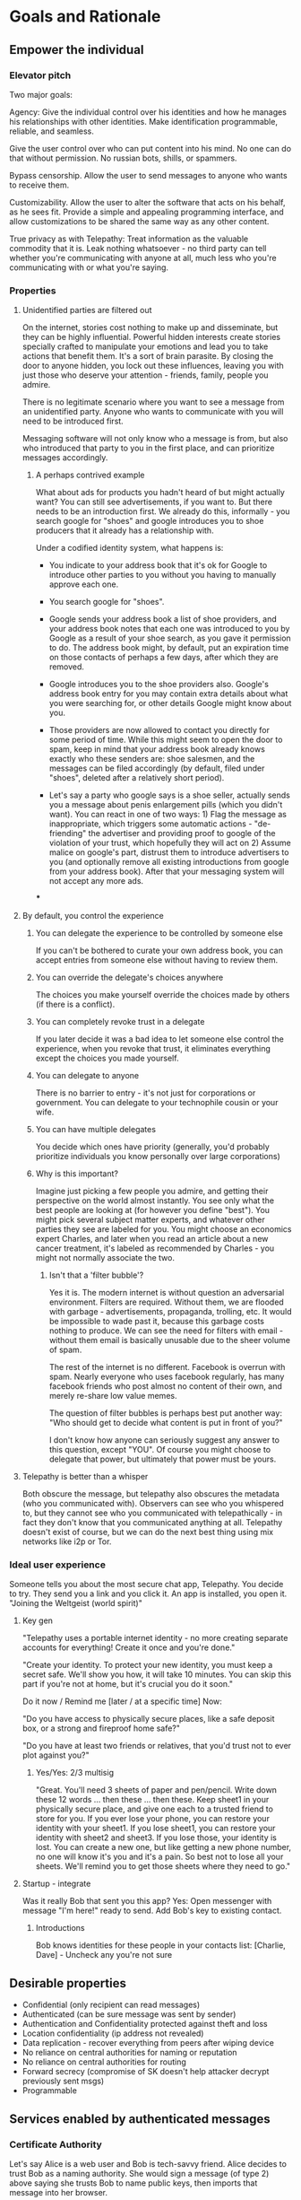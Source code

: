 #+TODO: TODO(t) INPROGRESS(i@/!) | DONE(d!) CANCELED(c@)
* Goals and Rationale
** Empower the individual
*** Elevator pitch
Two major goals:

Agency:  Give the individual control over his identities and how he
manages his relationships with other identities. Make identification
programmable, reliable, and seamless.

Give the user control over who can put content into his mind. No one
can do that without permission. No russian bots, shills, or spammers. 

Bypass censorship. Allow the user to send messages to anyone who wants
to receive them.

Customizability. Allow the user to alter the software that acts on his
behalf, as he sees fit. Provide a simple and appealing programming
interface, and allow customizations to be shared the same way as any
other content.

True privacy as with Telepathy: Treat information as the valuable
commodity that it is. Leak nothing whatsoever - no third party can
tell whether you're communicating with anyone at all, much less who
you're communicating with or what you're saying.

*** Properties
**** Unidentified parties are filtered out
On the internet, stories cost nothing to make up and disseminate, but
they can be highly influential. Powerful hidden interests create
stories specially crafted to manipulate your emotions and lead you to
take actions that benefit them. It's a sort of brain parasite. By
closing the door to anyone hidden, you lock out these influences,
leaving you with just those who deserve your attention - friends,
family, people you admire.

There is no legitimate scenario where you want to see a message from
an unidentified party. Anyone who wants to communicate with you will
need to be introduced first.

Messaging software will not only know who a message is from, but also
who introduced that party to you in the first place, and can
prioritize messages accordingly.

***** A perhaps contrived example
What about ads for products you hadn't heard of but might actually
want? You can still see advertisements, if you want to. But there
needs to be an introduction first. We already do this, informally -
you search google for "shoes" and google introduces you to shoe
producers that it already has a relationship with.

Under a codified identity system, what happens is:

+ You indicate to your address book that it's ok for Google to
  introduce other parties to you without you having to manually
  approve each one.

+ You search google for "shoes".

+ Google sends your address book a list of shoe providers, and your
  address book notes that each one was introduced to you by Google as
  a result of your shoe search, as you gave it permission to do. The
  address book might, by default, put an expiration time on those
  contacts of perhaps a few days, after which they are removed.

+ Google introduces you to the shoe providers also. Google's address
  book entry for you may contain extra details about what you were
  searching for, or other details Google might know about you.

+ Those providers are now allowed to contact you directly for some
  period of time. While this might seem to open the door to spam, keep
  in mind that your address book already knows exactly who these
  senders are: shoe salesmen, and the messages can be filed
  accordingly (by default, filed under "shoes", deleted after a
  relatively short period).

+ Let's say a party who google says is a shoe seller, actually sends
  you a message about penis enlargement pills (which you didn't
  want). You can react in one of two ways: 1) Flag the message as
  inappropriate, which triggers some automatic actions -
  "de-friending" the advertiser and providing proof to google of the
  violation of your trust, which hopefully they will act on 2) Assume
  malice on google's part, distrust them to introduce advertisers to
  you (and optionally remove all existing introductions from google
  from your address book). After that your messaging system will not
  accept any more ads.


***

**** By default, you control the experience
***** You can delegate the experience to be controlled by someone else
If you can't be bothered to curate your own address book, you can
accept entries from someone else without having to review them.
***** You can override the delegate's choices anywhere
The choices you make yourself override the choices made by others (if
there is a conflict).
***** You can completely revoke trust in a delegate
If you later decide it was a bad idea to let someone else control the
experience, when you revoke that trust, it eliminates everything
except the choices you made yourself.
***** You can delegate to anyone
There is no barrier to entry - it's not just for corporations or
government. You can delegate to your technophile cousin or your wife.
***** You can have multiple delegates
You decide which ones have priority (generally, you'd probably
prioritize individuals you know personally over large corporations)
***** Why is this important?
Imagine just picking a few people you admire, and getting their
perspective on the world almost instantly. You see only what the best
people are looking at (for however you define "best"). You might pick
several subject matter experts, and whatever other parties they see
are labeled for you. You might choose an economics expert Charles, and
later when you read an article about a new cancer treatment, it's
labeled as recommended by Charles - you might not normally associate
the two.

****** Isn't that a 'filter bubble'?
Yes it is. The modern internet is without question an adversarial
environment. Filters are required. Without them, we are flooded with
garbage - advertisements, propaganda, trolling, etc. It would be
impossible to wade past it, because this garbage costs nothing to
produce. We can see the need for filters with email - without them
email is basically unusable due to the sheer volume of spam.

The rest of the internet is no different. Facebook is overrun with
spam. Nearly everyone who uses facebook regularly, has many facebook
friends who post almost no content of their own, and merely re-share
low value memes.

The question of filter bubbles is perhaps best put another way: "Who
should get to decide what content is put in front of you?"

I don't know how anyone can seriously suggest any answer to this
question, except "YOU". Of course you might choose to delegate that
power, but ultimately that power must be yours.



**** Telepathy is better than a whisper 
Both obscure the message, but telepathy also obscures the metadata
(who you communicated with). Observers can see who you whispered to,
but they cannot see who you communicated with telepathically - in fact
they don't know that you communicated anything at all. Telepathy
doesn't exist of course, but we can do the next best thing using mix
networks like i2p or Tor.

*** Ideal user experience
Someone tells you about the most secure chat app, Telepathy. You
decide to try. They send you a link and you click it. An app is
installed, you open it. "Joining the Weltgeist (world spirit)"
**** Key gen
"Telepathy uses a portable internet identity - no more creating
separate accounts for everything! Create it once and you're done." 

"Create your identity. To protect your new identity, you must keep a
secret safe. We'll show you how, it will take 10 minutes. You can skip
this part if you're not at home, but it's crucial you do it soon."

Do it now / Remind me [later / at a specific time]
Now: 

"Do you have access to physically secure places, like a safe deposit
box, or a strong and fireproof home safe?"

"Do you have at least two friends or relatives, that you'd trust not
to ever plot against you?"

***** Yes/Yes: 2/3 multisig

"Great. You'll need 3 sheets of paper and pen/pencil. Write down these
12 words ... then these ... then these. Keep sheet1 in your physically
secure place, and give one each to a trusted friend to store for
you. If you ever lose your phone, you can restore your identity with
your sheet1. If you lose sheet1, you can restore your identity with
sheet2 and sheet3. If you lose those, your identity is lost. You can
create a new one, but like getting a new phone number, no one will
know it's you and it's a pain. So best not to lose all your
sheets. We'll remind you to get those sheets where they need to go."

**** Startup - integrate
Was it really Bob that sent you this app? Yes: Open messenger with
message "I'm here!" ready to send. Add Bob's key to existing contact.

***** Introductions
Bob knows identities for these people in your contacts list: [Charlie,
Dave] - Uncheck any you're not sure
** Desirable properties
+ Confidential (only recipient can read messages)
+ Authenticated (can be sure message was sent by sender)
+ Authentication and Confidentiality protected against theft and loss
+ Location confidentiality (ip address not revealed)
+ Data replication - recover everything from peers after wiping device
+ No reliance on central authorities for naming or reputation
+ No reliance on central authorities for routing
+ Forward secrecy (compromise of SK doesn't help attacker decrypt
  previously sent msgs)
+ Programmable

** Services enabled by authenticated messages
*** Certificate Authority
Let's say Alice is a web user and Bob is tech-savvy friend. Alice
decides to trust Bob as a naming authority. She would sign a message
(of type 2) above saying she trusts Bob to name public keys, then
imports that message into her browser.

Later, Alice wants to do some shopping. She types "amazon" in the
location bar. The browser either connects to a server containing Bob's
signed messages (by a mechanism not described here) or has already
imported a set of signed messages from Bob. The browser retrieves any
messages of type 1, where the target name is "amazon". If one is
found, then IP address lookup is done on the PK_{amazon} (see other
section). The public key at that address is compared to PK_{amazon}
and if there's a match then the connection proceeds.

Practically, most people would probably not delegate their name:PK
lookup to friends but rather large organizations, like Google or
the university they attend.
*** Introductions
Alice wants to introduce two of her contacts (Bob and Charlie) to each
other.

She already has type 3 and 1 messages for each of them, she passes Bob's to
Charlie and Charlie's to Bob.

*** Messaging (email replacement)
Messages are passed via a relay network (not described here).

Let's say Alice wants to message Bob. She has already met Bob in
person and Bob has given her (say, via a mobile app) a WOT message
type 1: PK_{Bob} : "I name PK_{Bob} as Bob". She has compared the
public keys to make sure Bob really owns that PK. Then she also
receives a message type 4: PK_{Bob}: "I can decrypt messages to
PK{BobSecret}".

By default the key manager will accept PK's own names for themselves,
giving the importing user a chance to change it if they want (perhaps
Alice would rather call Bob "Robert Smith" in her own address book).

Alice opens the messaging app and selects "Robert Smith" as the
recipient. The address book looks up the key as PK_{Bob} and also the
encryption key PK_{BobSecret}. It encrypts the message and sends using
the PK_{Bob} key which the relay network uses to route the message.

Bob receives the message from the relay network and decrypts it with
his private key.

**** Messages from less-trusted senders
Email currently allows people to receive messages from anyone, not
just those in their address book. To support this use case, Alice
needs to publish her public key and encryption key so that it's
retrievable by anyone. Note that even if she doesn't publish her key,
someone else might, so it cannot be assumed that public keys will
remain secret to spammers.

***** Spam
Alice's messaging client needs a way to deal with spam. The following
rules are suggested but will be configurable:

1. The messaging client allows messages signed by anyone in alice's
   addressbook (not flagged as a spammer)

2. If the message is not signed by anyone in the address book, Proof
   of Work is required. The amount of work required by default is
   configurable.

*** Social networking, publishing
This can be built on top of the messaging protocol, for special
handling of social networking specific content. It would properly
display images, comments, videos, "likes" etc.

For the use case of sharing with a group, Alice can construct a group
called "Jones Family" in the following manner:

1. Create a random keypair for encryption, PK/SK_{JonesFamilySecret}.
2. Send this key to each of the family members using the above
   messaging protocol. Optionally, wait for a response message of type
   4 from each member, referring to PK_{JonesFamilySecret}.
3. Create a local addressbook group, as a list of family members'
   PK's: [ PK_{Charlie}, PK_{Dave}, PK_{Eve} ]
4. Share the local group by signing message type 6 and sending via
   messaging protocol.
5. To share a photo, encrypt it to PK_{JonesFamilySecret}, send it via
   the messaging protocol to each member of the group. Or perhaps
   relay it just to a few members, and let their client software
   automatically relay to the rest of the group.

Caveat: Once alice releases SK_{JonesFamilySecret}, she cannot know
who else it will be shared with. Other group members may secretly add
new group members without Alice's knowledge. However this trust
relationship already implicitly exists with Facebook too, any group
member can copy/paste content and forward it without the knowledge of
the original sender.

Of course Alice can construct any size group - including one for all
her 'friends'.

**** Comments, Likes
Comments would be sent as any other social networking message
(broadcast to other group members), just needs a timestamp and a
reference to the original post. Commenters could lie about the
timestamp to change the order that comments would appear, but clients
are free to ignore timestamps and just order comments by arrival time.

"Likes" would work similarly.
* Background
** About Identity
*** A story
You're walking down the street, and a stranger passing by calls your
name and stops you. "Hey! It's been a long time, how are you?"

You stare blankly at him for a second, since you have no idea who this
man is. "It's me, Stan! Sorry, I forget that people don't recognize
me. I was in an auto accident last year, and I had to have facial
reconstruction. I've also lost about 50kg since the last time you saw
me!"

You remember Stan, of course, your good friend you haven't heard from
in a while. But you really cannot tell if this man is him or not.

He says, "Listen, I'm in kind of a jam here, I lost my wallet and ..."
and goes on about his misfortune. Finally he says, "so would you mind
lending me fifty pounds?"

"Well, ok," you say. "Hey, do you remember that time we went to your
cousin's beach house? That was a fun time."

"Yeah it was!" the man says, "My cousin Earl's house in Dune
Beach. That had to be what, four years ago?"

"Sounds about right," you say as you hand him the 50 pounds. "You're a
lifesaver! I've got your email, I'll be in touch to return the
money. Let's grab dinner next week!"

"Nice to see you Stan!"
*** Epilogue
What just happened was a case of a failed identification, and then
using a second method, which worked.

Normally we identify people in person by their physical
characterisitics - their face, voice, etc. This is a fairly reliable
method, because a physical body with certain characteristics is
difficult to copy. However this method can fail - if the original
characteristics are lost (as in an auto accident), that identification
method doesn't work anymore.

So we have other methods of being sure of a person's identity. In this
case, we asked some personal details that an impostor would be very
unlikely to know. We used a shared "secret".

This is something we do without even thinking about it - identify
people by their physical appearance, and if that fails, fall back to
shared secrets. This is, in a sense, a small program, a script.

We actually have these scripts in our heads for lots of other things.

*** First cut About Identity

Identity is the continuity of a person or thing over time. Even though
he/she/it changes, we know it's still the same person or thing.

Let's do some examples (starting with everyday identifications and
then get more abstract).

1. A family member, say a brother. You know your brother when you see
   him, even though he might have different clothes or hair than the
   last time. Even though he looks nothing like he did as a small
   child, you can easily distinguish him from anyone else.

2. A set of identical twins. The normal cues you use for identity tend
   not to work. Their face, voice, etc are the same. You may have to
   rely on shorter term phenomena like hairstyle. It gets especially
   difficult if the twins set out to deliberately trick you.

3. A company. How do you know you're talking to say, your cable
   company (or a person authorized to represent the company?) What
   happens after a merger? Still the same company? What if it gets new
   management? Is the identity the brand name or the people behind the
   company? Or something else?

5. An online username. If you chat with "Gandalf", is he the same
   real life person you chatted with last time under that name? How do
   you know? If the account is the administrator of a forum, does it
   matter if the real person behind the account changes over time?

4. A computer file. If you write up your resume, is the updated
   version the same file as the previous version? Is it the same just
   like your brother is the same person even though he has a new
   haircut? What if you rewrote your resume completely, so that it has
   nothing in common with the old version?

The point here is that there are no universal answers to these
questions. Identity is not inherent in the person or thing, it's a
tool for people who interact with them. And that tool can be
legitimately used in many different ways.

Identity is a set of instructions for determining "is this the same
person/thing", resulting a yes/no answer. In computer science, this is
called a "predicate". You automatically choose these instructions for
everything you interact with. Of course there are some common methods,
you don't normally just make up arbitrary requirements.

For people, we generally start with appearance and other physical
attributes. We recognize faces and voices. But let's say your old
friend lost a lot of weight or had to have facial reconstruction, and
you don't recognize him physically. How can you be sure it's really
him in this new-looking physical form? You can ask questions only he
would know the answer to.

Quite often, identity involves memory. What makes a person or thing
unique is that they know things that others don't.

Imagine if your friend who suddenly looked different claimed to have
forgotten your entire friendship - your shared history. He would be
indistinguishable from an impostor, wouldn't he? If he took a DNA test
to prove physical continuity, would that even matter given he had no
memory of your friendship? Would you want to continue to be friends?

So in this sense identity and unique knowledge are closely related. We
can perhaps refer to this unique knowledge as "secrets". You might not
think of your high school spring break trip with your friend as a
"secret", but it is something anyone else is very unlikely to know
about, and so you and your friend can use it to identify each other
(either in person or online).

**** Secrets
What makes a strong secret?
** Today's internet
What's happening on the internet today is absolutely insidious, and
few recognize the issue. We encounter repeated messages, and our
instinct is to assume that those messages reached us independently. If
you keep hearing the same thing from different people, you might
assume it must be true - after all, how else did all those people
arrive at that conclusion?

Well, of course the answer is that they are just repeating what some
manipulator wanted them to repeat. The manipulator packages up lies
into a nice meme, and puts it in front of the right people, and they
will claim it as their own idea with no independent verification of
any facts. You might hear something 20 times just because one person
wanted it to be repeated to you many times. And you start to believe
it.

Some examples of this phenomenon: "Vaccines cause autism", "flat
earthers", etc.

** Blog posts
*** A name by any other name 
What's in an internet name?

What does it mean to us when we see "bbc.co.uk" or "amazon.com" in a
browser address bar? Or when we see a social media post under the
name "shadowDuck1234"? Why are they there?

Before we answer that, let's talk about what a name is in the first
place. We use names primarily as shorthand to express continuity. It's
a lot easier to say "Roger Federer" than "The Swiss tennis player
who's won a bunch of tournaments". 

Names are not always universally agreed upon. While nearly everyone
thinks of the tennis player and not some other "Roger Federer", each
person has "Mom" in their address book, and it's millions of different
"Mom"s.

Computers don't really care about names. In order to tell people
apart, they could just as easily assign them ID numbers, it works just
as well. In fact, this is what computers do - you might log into an
account with your username, but that's just because it's easier for
*you* to remember. To the computer managing your account, you are a
number in a database.

So this brings us to an important insight: Names are for brains, not
machines. Humans need to use names to refer to people and things,
machines don't. Machines are taught how to deal with names because the
machines need to communicate with humans.

How do computers deal with names today? Well, it's a bit of a mixed
bag. The name "amazon.com" in your browser is meant to be universal,
but a website username "shadowDuck1234" is not - each website has a
different set of users, and "shadowDuck1234" on one site might not be
the same person as that username on another site.

Let's talk about the universal names first - those come from the
[[https://en.wikipedia.org/wiki/Domain_Name_System][Domain Name System]] or DNS. This system was conceived fairly early on
in internet history, in the 1980's. This was long before the internet
became popular and began to operate high-value systems. 

The idea is you claim a name, and you get exclusive rights to
it. Anytime someone sends messages to that name, you receive
them. That was all well and good when the internet was largely an
academic project, and there was very little to be gained from
attacking it. Today, however, there are severe flaws in this system
that are regularly exploited by scammers. Those exploits are called
"Phishing".

Phishing is taking advantage of naming confusion. The victim receives
an email that looks like it's from his bank, but it's not. It includes
a link that looks like it's for the bank website, but it's not. It is
just a similar looking name. Some people don't notice the difference -
the attacker deliberately set up his website to look the same as the
bank's. Then the victim gives away his secrets to the attacker because
he thinks he's talking to the bank. Then the attacker uses those
secrets to steal money from the victim.

The solution to phishing is not some technical detail or hurdle. The
problem is inherent to universal names. Remember, "names are for
brains". Brains just aren't good at telling similar names
apart. Was it "jillfashionphoto.com" or "jillfashionfoto.com" or
"jill-fashion-foto.com" or "jillfashionphoto.org"? Most people won't
remember the distinction. Attackers can simply occupy common
variations and masquerade as someone else. 

The most common recommendation to avoid phishing is "use a bookmark" -
in other words, remove the universality! Your bookmarks listing is a
listing of page titles, which are not unique. However among the sites
you personally visit, they might be. So you can bookmark
"jillfashionfoto.com" as "Jill's Fashion Photography" even though the
latter is not a universal name. And it works great! No one can phish
you because you always reach Jill via your bookmark, and you never
need to remember her exact Domain Name again.

The conclusion I would like you to take away from this is that
universal names are irretrievably broken, and that DNS should be
abandoned.

To reinforce this argument, I'd like to talk about why universal names
were appealing in the first place. In the 1980's when DNS was
invented, the internet was not an adversarial environment. Nobody had
a smartphone in their pocket. So it's not a surprise that the
engineers chose universal human-meaningful names. Their advantage
is that humans can remember them, and later use them to
communicate. Back then if you misremembered a name, you would know
it, and no harm done. 

Things have changed. Today, not only is phishing very real and
sophisticated, we don't really need to memorize names
anymore. Smartphones are ubiquitous. Instead of your friend telling
you the domain name of a site they want you to visit, they just text
it to you. You don't need to know the name, all that matters is that
you're sure the text came from your friend. 

Names are for brains, but our brains aren't using them!

It's time to get rid of the names our brains aren't using.
*** The dangers of internet promiscuity 
We are promiscuous. We read content on the internet every day, having
no idea where it came from, or what the true motive was for creating
it.

It doesn't always hurt us. A funny video or meme is fairly benign -
it's safe to assume the motive for producing it was just the
satisfaction of seeing a creation go viral. It doesn't *always* hurt
us, but usually it does.

We are waking up to reality now, that powerful interests are
exploiting our promiscuity. Fake news assaults our social media
feeds. We're inundated with content specially crafted to manipulate
our emotions and influence us to serve someone else's interests,
instead of our own.

Who creates this content? We have no idea, it's been shared and
reshared so many times, the origin is completely lost. However it's
safe to assume that powerful interests are better able to get content
in front of our eyeballs than anyone else. They don't put their own
name on it, they create content designed to make us angry so that
we'll spread it ourselves. They'll pretend to be someone in our social
or political circle so that we'll be less skeptical. Corporate
conglomerates, media, tech companies, political groups, governments,
they're all playing this game. In fact, social media apps themselves
are also specially crafted to influence us. Have you noticed that
Facebook is a platform for people to make their life appear more
glamorous than it really is? That is not an accident. It is a tool of
mass influence and control, designed to set us against each other in a
crazy game of "who can destroy their future the most, to impress their
friends today". We've been injecting it directly into our brain, by
the gigabyte.

We are realizing now that we've been tricked, but we don't know how to
stop. Social media is our only lifeline to many of our friends now. We
can't just turn it off. Can we?

Yes, we can. Before we get to the "how", let's go on a journey of what
life would be like when we've freed ourselves.

* Design
** Overview
In order to know who a message is from, we need a way to for the
message to "prove" it comes from a particular name. Humans understand
*names*, not cryptographic keys. However names are also personal - the
name you give to someone might not be the name anyone else gives them
(even themselves).

So let's say Alice wants to know when a message is from someone she
calls "Bob". She sets up a programmatic "lock", that will ingest a
message as data, process it, and if it is from Bob, it will return
"Bob", otherwise return =nothing= (meaning, "I don't know who it's from").

*Note maybe it won't return "Bob", it could just return =true= and the
actual name associated with the lock won't be part of the lock program
itself, but rather somewhere outside it (whatever application is
responsible for executing the program, would have a mapping of names
to locks). Then the lock program can just be a predicate.

How can it tell who the message is really from? The basic mechanism is
digital signatures. In order for the "lock" program to process it
correctly, the message will need to include (for example):

+ The message content
+ a digital signature 

The program will already contain the public key Alice expects Bob to
use, and it will verify the signature on that message. If it verifies,
it returns "Bob", otherwise, =nothing=.

These scripts can get more complex than "check if the signature is
valid for pk_x". It could instead require:

+ a message delegating the signing from key x to key y
+ the signature by key x
+ the message content
+ the signature with key y

Then the lock would do the following:

+ Put all known revocations on the stack and check to see if x is in
  the list. if not, continue
+ Do the same check for y
+ Check the signature on the delegation message, if good, continue
+ Check the sig on the message content, if good, return Bob
+ otherwise return =nothing=.

Then if Mallory steals Bob's key y, but Bob realizes this, he can send
this to alice:

+ Message content "I lost control of my key y, don't accept it
  anymore"
+ signature by key x

When alice receives this, she adds y to her list of stolen (and
therefore useless) keys. 

Let's say after that, Mallory tries to impersonate Bob to
Alice. Alice's lock will find key y in the revocation list, and the
program returns =nothing=.

Now let's say Bob loses control of key x. He can revoke that too, but
that means he's out of cryptographic methods to identify himself to
Alice. He'll have to perhaps meet Alice in person (or maybe a phone
call) to tell her a new key so she can update her lock that grants
access to the name "Bob".

Now maybe Alice decides she doesn't want to call "Bob" "Bob" anymore,
she wants to call him "Bob Jones". She can just update the name on the
lock program, so that it returns "Bob Jones" instead of "Bob".

Generally not *every* message Bob sends is going to require this
cryptographic proof. The network will provide some guarantees, for
example, that messages coming from a particular network source are
protected with temporary crypto keys and we can trust that if the
first message proves it's bob, the next one from the same source must
also be bob. It's only when Bob moves to a new place on the network
that he needs to re-prove himself. So in general the first message
from any network source will be an id proof, and then after that just
contents.
** Script
:PROPERTIES:
:CREATED:  [2018-04-05 Thu 17:52]
:END:

Instead of pk as identity, a script is identity. The script is what
someone else needs to run to authenticate a message from you. Maybe
the script hash is considered the identity? The DHT lookup for network
address is keyed off script hash and also contains the actual script.

Similar to bitcoin script, start with the unlock portion and has the
lock appended.

Lock: [PK_M] op_transitive op_verify

Verify: [MSG_HASH] [SIG] [PK_W]

Seems burdensome to have to execute this on every message. Maybe some
caching: if K3 is signed transitively by K1, and no new revocations
came in then op_transitive is a pure function and memoizable.

Instead of op_transitive that delegates to any key signed by master,
maybe any script hash signed by master? This could work - the top
level lock would be something like: take master key, a program and
signature. If the signature is good on the hash of the program,
execute the program. Then potentially *that* program could delegate
again.

Lock: op_dup op_swap23 op_hash pk_m op_verify op_eval
Unlock: s_sig msghash m_sig [pk_s op_verify]

Maybe eval has a max stack depth argument, with a system wide max of
say 10.

**** Some mocked up Joy code
#+begin_src joy
;; silly script hash function just counts the items in the script
DEFINE hash == size
;; silly signature verification just checks that sig+msghash+pk equals 30
DEFINE verify == + + 30 =
;; an example master script, master pk is 19,
DEFINE from-jeff == dup swapd hash 19 verify [i] ["Unauthorized child script"] branch
;; example delegated script (any size=2 script will work)
DEFINE sub-script == [6 verify]
;; example message verification
12 12 9 sub-script from-jeff

;; multisig verify
;; pk is the 2nd item in a list [sig pk]
DEFINE pk = rest first
DEFINE allowed-keys = [swap pk [=] cons some] swap swons
DEFINE required-sigs  == [[[rest first] dip =] [some] dip] filter
#+end_src

*** Other possible scripts
:PROPERTIES:
:CREATED:  [2018-04-05 Thu 18:53]
:END:

**** No delegation
:PROPERTIES:
:CREATED:  [2018-04-05 Thu 18:54]
:END:

[PK_M] op_verify

**** Multisig
:PROPERTIES:
:CREATED:  [2018-04-05 Thu 18:57]
:END:

[Pk_1 pk_2 pk_3] 2 op_threshold_verify

msgHash [sig1 sig3]

the hell does this mean anyway.

*** Issues
**** Overwriting built in words
If we allow :define, then an unlock script could include
#+begin_src
[:verify-ed25519 [:pop :pop :pop true]] :define
#+end_src
and that would make any signature verify.

For a general purpose language, allowing overwrite is fine, but there
has to be a way to seal that off.

An easy way is to have a :safe-define which doesn't allow overwriting and then
#+begin_src
[:define [:safe-define]] :define
#+end_src
Which should seal off overwriting

It's not even clear that we need :define at all for validating
identity scripts. If it was used at all it would just be for
readability and/or convenience. However doesn't seem like it is worth
the security risk. Should probably just dissoc :define out of the
words list after bootstrap, to make the words list read-only.
**** I don't really understand how script delegation will work
A script for authenticating messages is a program, in particular, a
predicate. Given a stack, leave true/false (or anything else that will
be interpreted as false) on the stack.

The predicate can check *anything*, but generally this will be used to
check whether a message is authentic.

One part of the script's execution can be to check whether a *script*
on the stack is authentic, and if so, execute it. And again, how it's
checked for authenticity is up to the parent script. Generally, at
some point there will be digital signature checks.

***** Example
Alice's master script says "A message will be authenticated as from me
if it authenticates by either:

a) A script that is signed by my master keypair kp_a_master
b) A script that is authentic according to both Bob and Charlie's scripts.

The a) side is straightforward enough. Alice would sign
#+begin_src
[kp_a_signing :verify-ed25519]
#+end_src
Later alice sends a message like
#+begin_src
"I'm alice" sig-message [kp_a_signing :verify-ed25519] sig-script
#+end_src
And her master script will pop the first two items (last two in the
list above), check the script is authentic, and then execute it on the
last two items.

The b) side is where it gets hairy.
***** Discussion
****** Possible infinite loop and vulnerability
If Alice delegates to Bob and Charlie's master scripts, those two
scripts may (and probably will) delegate further. Now, under normal
circumstances, Alice's master script will short-circuit after
evaluating the a) side to true and will never need to look at Bob or
Charlie's. Only in the event that Alice has lost control of her master
key does the b) side need checking.  However, let's say Alice *does*
lose her master key, that means from then on, Bob and Charlie's
delegation routines will need to be checked for every message Alice
sends (modulo caching). And of course we can see this leading to a
massively expanding recursive call if Bob or Charlie have similar
scripts to Alice and lose their master keys too. It can also easily
lead to an infinite loop, where no message can be authenticated and
the identities are useless.

+ [a -> b,c]
+ [b -> c,a]
+ [c -> a,b]

This does cast some doubt on whether this sort of social delegation is
worth implementing. The only way it can work at all is if Alice and
Bob or Charlie have some sort of persistent identity outside this
system (IOW they know each other in real life). Otherwise Bob and
Charlie have absolutely no way to authenticate Alice and issue her
another script, because Alice lost her master key and can't prove it's
her that's requesting it.
****** Dodging the infinite loop?
Let's say Alice Bob and Charlie all have scripts that branch with
master key or social delegation as in the previous chart. At the
beginning, all works fine because they all use their master keys and
don't need to check social delegation.

Let's say Alice then loses her master key. It's still fine because she
can get a new script from Bob and Charlie who can still be
authenticated without consulting Alice's script.

However at this point they know they need to stop depending on Alice.

What can they do?

Not much, unless there's a reliable timestamp service. If there is, we
can be sure of revocation times. Bob can sign a new script with his
master key that delegates to Charlie and Dave. Later when Bob loses
his private key, and revokes it, we know the Charlie/Dave script is
still good because his master key hadn't been revoked yet. This seems
fragile though, and massively increases the requirements to get this
running.
****** Should we bother with social delegation at all?
If Alice and Bob/Charlie know each other in real life, should Alice
even bother trying to go forward with the same online identity after
her master key has been lost? Why not just start over? Bob and Charlie
will happily vouch that Alice's new identity is the same person as her
old one. Then again, that "vouching" is basically the same as
delegating - anyone who's been out of touch with Alice for a while is
going to need Bob and Charlie's say so that Alice's new identity is
the same person as her old one. And they'll also need to know that
Bob/Charlie's signature is good too.

So it would tentatively seem that the recursive delegation risk is
really inherent complexity in the problem being solved, and not just an
overly complex solution.
****** Do we need to trust someone else's delegates?
What if someone you meet has their script delegated
to people you've never heard of? It's no worse than having terrible
security with regular keys, or just having a master script of ~[true]~
(where anyone can impersonate them). If they have obviously bad
security, what should you do? Well, you could insist they sign with
~sk_a~ and just locally replace their script with ~[pk_a
:verify-ed25519]~. This is basically you making up a new identity for
them, but still can't force them to use good security (they could post
sk_a in a public place).

****** How do we know a replacement script is meant for Alice?
If Bob/Charlie are called upon to rescue Alice, how exactly do they
specify that the new script they're signing is for her use, and not
someone else's? A: Presumably the new script has a public key in it,
and Alice can show Bob/Charlie in person that it's hers, otherwise
they shouldn't sign it.

****** Is it possible to hide who Alice delegates to?
I believe so, this is essentially what MAST does in bitcoin.

The unexecuted branches of the script can be hidden.
***** Another way of looking at it
Dave doesn't have to accept Alice's script as-is. He can just throw
away the b) branch and supply his own. Basically saying "You better
give me a signed message with your master key, or if you lose it, go
get signatures on a new one from our mutual friends Frank and Gary."

That would kind of blow away the notion of "script hash as identity".

In fact this is kind of a big deal. "Script hash as identity" and "Bob
decides how to identify Alice" are mutually exclusive. So it's probably not the script
*** TODO Opcodes
:PROPERTIES:
:CREATED:  [2018-04-05 Thu 21:02]
:END:

**** TODO verify
:PROPERTIES:
:CREATED:  [2018-04-05 Thu 21:02]
:END:

Verify signature

Message, pk, sig -> bool

*** TODO Delegation scripts
:PROPERTIES:
:CREATED:  [2018-04-10 Tue 12:38]
:END:

A script can not only limit authentic messages as being signed by
certain keys, but also limit it to other scripts.


**** TODO Eval
:PROPERTIES:
:CREATED:  [2018-04-10 Tue 12:48]
:END:

Stack based langs would need some kind of eval function, eg:

[ 1 2 + ] dup eval swap eval + .

Results in 6.
*** key types (prot against loss, cost theft by stranger, by trusted, cheap implement)
+ master unenc in vault, safe deposit box (8/8/2/2)
+ master encrypted w memorized pw (4/9/8/2)
+ Memorized low-entropy pw (6/7/7/7)
+ 3-of-5 trusted friend multisig (8/7/1/8)
+ hardware token no backup (3/5/2/3)
+ software token no backup (2/3/2/8)

Protection against theft is more important than loss for most people -
you can always start over with a new identity (it's cheap for your
friends to verify a new digital identity in person). But theft can be
catastrophic.

The more your identity is purely digital, the more loss protection you
need (it may be catastrophic to have to rebuild reputation after a
loss)
**** Regarding the "memorized low entropy pw" (brainwallet)
There are several schemes for doing this. The basic requirement is
that the low-entropy pw is stretched using a very expensive KDF. You
could use something like scrypt, *if* you have fast hardware to derive
the key yourself just as cheaply as an attacker could. The problem is
most people don't, they only have a commodity laptop or smartphone.

So the idea is to outsource the computation to someone else, and pay
for the compute resources. You do it once when generating the key, and
possible more times if the key or its subordinate key is lost.

***** Vitalik's EC method
[[https://blog.ethereum.org/2014/10/23/information-theoretic-account-secure-brainwallets/][This one]] sounds the easiest and simplest, although I have no idea
about the security:

#+BEGIN_QUOTE
Now, there is one clever way we can go even further: outsourceable
ultra-expensive KDFs. The idea is to come up with a function which is
extremely expensive to compute (eg. 240 computational steps), but
which can be computed in some way without giving the entity computing
the function access to the output. The cleanest, but most
cryptographically complicated, way of doing this is to have a function
which can somehow be "blinded" so unblind(F(blind(x))) = F(x) and
blinding and unblinding requires a one-time randomly generated
secret. You then calculate blind(password), and ship the work off to a
third party, ideally with an ASIC, and then unblind the response when
you receive it.

One example of this is using elliptic curve cryptography: generate a
weak curve where the values are only 80 bits long instead of 256, and
make the hard problem a discrete logarithm computation. That is, we
calculate a value x by taking the hash of a value, find the associated
y on the curve, then we "blind" the (x,y) point by adding another
randomly generated point, N (whose associated private key we know to
be n), and then ship the result off to a server to crack. Once the
server comes up with the private key corresponding to N + (x,y), we
subtract n, and we get the private key corresponding to (x,y) - our
intended result. The server does not learn any information about what
this value, or even (x,y), is - theoretically it could be anything
with the right blinding factor N. Also, note that the user can
instantly verify the work - simply convert the private key you get
back into a point, and make sure that the point is actually (x,y).
#+END_QUOTE

**** Examples
***** 1
+ Single master in physical vault
+ hardware token at home
+ Software token on phone
***** 2
+ Single master in physical vault
+ Multisig 2/3 friends
**** Questions to ask
+ Do you intend to build a reputation online and keep your real world identity secret?
  Yes: vault
+ Do you have convenient access to physical security? (fireproof safe or safe deposit box)?
  Yes: favor physical keys
+ Do you know 3 people you trust not to lose their identity, or collude to steal your identity?
  No: forget social keys
+ Are you confident you can memorize a single word with periodic reminders?
  No: forget brain keys
+ Can you spend $50/yr on security?

***** College kid
No, no, yes, yes, no. 2/2 friend/word

***** Upper mid-class professional
No, yes, yes, no, yes. 2/2 vaults

***** DNM dealer
yes, yes, no, yes, yes. 2/3 vault/word

** Distributed hash tables
:PROPERTIES:
:CREATED:  [2017-12-22 Fri 16:48]
:END:

Use dhts to map several things

*** PK to network addresses
:PROPERTIES:
:CREATED:  [2017-12-22 Fri 16:49]
:END:

Allows anyone to lookup where on the network a given pk owner can be
reached. Multiple addresses for multiple devices.

** Streams
*** Overview
A stream defines a content *source* accessible with a particular
symmetric key. For example, family photos that you wish to share with
a limited set of family members. You can add more photos to the stream
at any time, it stays open indefinitely. (Whether they'll support
explicit "close" is undecided, I'm not sure if that's actually
necessary).

A stream is particular to several things:
+ Your current working auth key
+ An encryption key that allows only authorized people to view the content
+ a set of contents that you wish to send to those people

Users interact with the stream concept probably only when sharing
content, not viewing it. For example, on your mobile phone you'd
select some photos, "Share", "Telepathy Stream", "My family
photos". In other words, content that is semantically related (say,
photos from the same event) might be split up into different streams
because of different access controls (you might not want to withhold
some of the photos from some members of the group). Streams have
nothing to do with how the data is viewed or presented, only how it's
transmitted and decrypted. Information on how the data should be
presented may be contained in the stream data (For example, which
event the photo is from, for grouping purposes when it's displayed)

Do streams need their own i2p destination? Probably not - if you don't
want to let anyone know two streams are from the same person, use
different identities (which would necessarily have different
destinations)

There needs to be some mechanism by which intended recipients of a
stream are made aware of its existence.

The "first contact" will be an i2p destination which presumably will
authenticate the peer and tell them which streams they have access to
and give them the keys to decrypt.
*** As they relate to content
A stream 
*** Perfect forward secrecy
It would be nice if there was a way to achieve this, as most modern
message protocols are supporting it.

I believe this can only be done interactively though, whereas this
stream design is non-interactive. It would be unfortuate, especially
in a design where encrypted data is backed up onto other users' disks,
if keys were compromised much later, that the other users would then
be able to decrypt the content.
*** Deniability
It would also be nice if this was possible, but again it depends on
interactive key exchange.

Perhaps the best way forward is to have a protocol like OTR/Signal on
top of a swarm protocol. It would be less bandwidth and storage
efficient, but better security properties (If Alice Bob and Charlie
are messaging in a group, Charlie might be storing the same message
encrypted with Alice's and Bob's keys). This would basically be
treating the other swarm members as MITM (who are required to be unable
to attack these protocols anyway).
** Networking

*** PK -> network address (IP) lookup
Distributed hash table, where each entry is the network location info
for the given PK. (could include lots of info like DNS, and can also
include addresses for multiple devices if the user is re-using the
same key on more than one device)
**** Design
***** Setup
Alice wants to send a message to Bob. She has Bob's master public key
(given to her either by Bob directly or via some sort of introduction).
***** Constraints
In order for a message to reach Bob, and remain private, we have the
following constraints:

+ The message must be encrypted to a (ephemeral) key that only Bob
  has.
+ Bob does not have his master private key at hand, he's using a
  working keypair signed (transitively) by his master key.
+ Alice must have Bob's network address for the message to reach Bob
  in particular (assume it cannot be broadcast to everyone on the
  internet).

So Alice needs to query the DHT network for Bob's master public
key PK_B. In response she should get:
***** Response
+ Current network address for PK_B

*** Relaying
It would be nice if sending a message to a large group didn't require
the sender to connect directly to all the peers. I'm not sure if
bittorrent protocol (or something like it) would work here.

*** Pull vs push
When publishing content it's probably better that the subscribers ask
for it rather than you trying to reach them. The bittorrent-like
protocol should work.
*** To build on i2p or a new network?
I won't pretend I have any kind of expertise on mix networks, but I
don't want to dismiss the possibility that we can do better than
i2p/tor.

I am skeptical of Tor because it's not trustless, even though it
"works" as long as the Tor project organizers are honest. 

I have heard that there are attacks on the totally distributed i2p
that don't exist on Tor, but I don't know what they are.

**** The ideal private network
***** A listener on your internet connection gets nothing
They cannot derive any information at all - not what you're
saying/hearing, not who you're saying/hearing it to/from, not whether
you're saying/hearing anything at all.

The only way I can think of to do that is if the traffic entering and
exiting your node was indistinguishable from random. That's tall order.

To explore this, let's think of a tiny network of 3 participants
(alice/bob/charlie) and Mallory who can see all the traffic between
them. How could they route messages to each other such that Mallory
cannot determine anything from either the contents, addressing data,
timing, or anything else? And such that the participants cannot tell
which underlying IP address belongs to the other two?

First of all we have to assume that our participants are not always
talking. So if we only send messages when people are actually talking,
Mallory will know when people are not talking (if no packets are being
broadcast, no one can possibly be sending or receiving messages). So
that violates the requirements.

What if packets were sent at random from each node to some fraction of
the others (in our case, 100% because it's tiny).

For example, Alice is sending 1 packet per second, all the
time. Whether each packet goes to Bob or Charlie, is random. If Bob is
chosen, and Alice has content that she wants Bob to get, it's bundled
up and sent. Otherwise, dummy data is encrypted and sent.

Mallory cannot tell who Alice is talking to, or if she's talking at
all. If Alice isn't talking, she still sends 1 packet per second.

This would cause some latency and throughput hits to Alice's
connection but that seems to be unavoidable. Also, Bob would know
Alice's IP address if it worked this way, which violates the
requirements.

In order to hide Alice's IP address from Bob, she would have to
randomly route packets through Charlie, so that from Bob's point of
view, half of the packets from Alice arrive from one IP address, and
half from the other.

So Alice would be sending at random:

+ to Bob direct
+ to Bob routed through Charlie
+ to Charlie direct
+ to Charlie routed through Bob

Unfortunately this naive approach may not be good enough, it may be
possible from timing analysis for Bob to get a good idea of which IP
address belongs to Alice. For example, routing through Charlie should
take longer (all else equal). It's not a certainty, but just leaking
statistical likelihood is bad and violates the requirements.

So one obvious problem with this model is that the throughput scales
with the inverse of n (number of participants), assuming ALL other
nodes are in everyone's anonymity set. If there were 100 nodes, you
could only send a packet to your destination directly, 1/100 times.

You could improve this by having packets routed one hop to the
destination, then all the packets would eventually reach the
destination and throughput is restored. However the problem there is
what happens if 10 if those nodes are owned by Mallory?

She'll see that a lot of packets are coming to her nodes from ip1, and
destined for ip2, so ip1 is likely to be talking to ip2.

Unless of course, Alice just fakes it when she's not really talking to
Bob at all.

This is starting to sound a lot like poker, where the node saves
resources by bluffing. It keeps Mallory honest.

So how would a node play this poker game on a large network, say 1000 nodds?

+ when idle route to random destinations (with randomized number of
  hops). First hop doesn't have to be the set of all 1000 nodes. It
  could be 10 nodes chosen at random, with 3 hops could plausibly
  reach all 1000. 


** UI workflows
*** Contacts / Address Book
**** Identify
***** Description
You have a public key and want to know more about who it might belong to.

In the address book, an unidentified public key is shown as a hooded
figure with the face obscured, with the intention to convey that we do
not know who this party is.

All unidentified keys are shown with the same avatar, on purpose. If
you want to differentiate one unidentified key from another, you must
identify one of them.

Click on the obscured face area or the "Identify" link to begin.

A list will be displayed of what is known about that identity from
your web of trust. If any of your direct contacts (who you've
authorized to identify keys) have names for this key, those are
presented.

The 2nd to last entry is the key's self-identification, if
any. clicking this brings up a warning "Have you verified in person
that this key really belongs to Foo? if not, this could be an attacker
pretending to be Foo. If Yes, type: VERIFIED to continue

The last entry will be "I know who this is" where you can
fill in a new contact card from scratch.

Clicking one of those entries will bring up a new Contact form with
any information we got already filled in.

***** Examples:

****** 9c1f8398f5a92eee44aee58d000a4dc1705f9c25e29683f7730215bc1274cff1
+ Alice Smith calls "Joe"
+ Bob Jones calls "Joe Bloggs"
+ Calls himself "Joe the Berserker"

****** b801a6bd6f4dc2818c8fe86e417a340541008c69317f6265a20055f036587787
+ Alice Smith calls "Online Shopping"
+ Bob Jones calls "Amazon"
+ Google calls "Amazon"
+ Calls himself "Amazon"

***** Possible optimizations
If you already trust one or more contacts to identify other keys, and
the trusted identifiers use the same name as the key presents for
himself, automatically add the Contact with that name (assuming no
conflicts).

**** Meet (self-introduce)
***** Description
The presumption is that the two people exchange names face to face,
and that when the digital identities are shared, they'll be be checked
for accuracy.
***** Technical challenge
Exchange keys without establishing a direct network connection
****** Possible method 1
The users tap their phones together a few times, and the timings of
the taps are recorded via accelerometer on the phones. Since they're
tapping together, the timings should be identical on both. Use those
timings as a lookup (or DH exchange) in a distributed table to match
the two together.

Then when a match is found, both devices can get each other's network
address and connect directly. A random number/image is displayed
on-screen to both users, so they can verify they've connected to each
other, and not an attacker who's capturing the timing info via video
or audio surveillance.

Might still be vulnerable to MITM, if the attacker can get both the
timing info and occupy the network between the two parties trying to
connect.
****** Possible method 2
QR code display/scan.
****** Literature
[[https://www.cylab.cmu.edu/_files/pdfs/tech_reports/CMUCyLab11021.pdf][safeslinger]]
*** Browser
**** Identify
***** Description
Works similarly to Contact/Identify
**** Passwords
Password input fields are disabled by default when the site is not
identified (anti-phishing).

Sites that use this protocol natively shouldn't ask for passwords
anyway (since they'll be able to identify you using the same protocol)
**** Legacy websites
How to identify if there is no persistent public key? Could possibly
use ssl key even though those do change periodically. The client would
have to re-identify the site each time it changed its key.
** API
*** Authentic? function
pk, message => boolean
*** 
** Identify all the things
Map from human-meaningless to human-meaningful (and back)

Maybe call it "universal address book". It will unify what is today
done very piecemeal.

*** Things that we want identified
**** Pubkeys
obviously. Who holds the corresponding privkey?
**** A URL
What content is at that URL? For example a link to a bug tracker or
support ticket system. The url has the host and a ticket number in
it. You might want an address book entry if you're the person
reporting the issue or the person fixing it.
**** Cryptocurrency address
Who paid me? Who did I pay?
**** A hash
What content is this the hash of?
**** A street address
Who or what is at that address?
***
*** Ad hoc addressbooks we can replace
**** Browser bookmarks
**** Crypto wallet address labeling
**** Actual address book or "Contacts" apps
**** Git branches and tags
How would this work? Would git binary implement a protocol to share
addressbook entries, that all happened to map hash<->branch/tag ? Git
has its own networking methods.
**** Functions? Programs?
*** What exactly does it provide?
**** Is it a service that listens on a network port?
It could be. Sharing of addressbook entries is a great feature, but it
would have to be done carefully - only allowing remote access by
authorized parties.

Might be better to make it a push model - browser bookmarks are not
available over the network for good reason. The default is to remain
private, if you want to share, you explicitly share.

However there is a good use case for "make public" and allowing
network connections to fetch it.

***** What kinds of requests?
Since the human-readable names are not universal, I would expect the
primary use case to be putting the non-readable in the request and
getting a response with name and other info.

However,

*** Does it make sense to also 'introduce all the things'?
How would you communicate to someone which other protocol you wish to
use to communicate with them, in a decentralized way? You can't just
say "bitcoin" or "http" because those words might mean different
things to different people. But protocols don't have public keys, and
it's not even possible to prove that software perfectly implements a
protocol.

A message could say something like, "'Bitcoin' is what i call the
protocol implemented by the software at x network location, whose
source hashes to y." The problem there is, there may be lots of
versions of that software that implement the same protocol. And even
then, it's possible for a bug to cause two versions to actually not be
the same protocol, even if they were intended to be.

A curated list of hashes that are known to be software that speak the
same protocol, might be a good way to identify the protocol. Or if
there's a spec for the protocol, that might be sufficient- leave the
decision about what implementation to use for a different introduction?

Or maybe an introduction should just pick an implementation and the
introducee can switch to a different implementation later, if he
chooses.

The difficulty here is that it's not possible to capture the essence
of the behavior - the same thing goes for programs or functions. How
would you introduce someone to the quicksort function, when the intent
is for you to pass your trust of that function (to sort things in n
log n time) to someone else?
** old Key management
*** Permanent keys
An identity is associated with a public key. Shorter lived pks can be
used in a hierarchy (Alice uses a key signed by a key signed by her
master key)
**** Discussion
As far as I know, SSL has no continuity at all, except by the CA. In
other words, a website's identity expires, and they just get a new one
from the CA. They do NOT sign a message with their old key pointing to
their new one. We can definitely do better than this, whether keys
expire or not.

It's unrealistic to expect that master keys will never be
compromised - they will be. So what is the key holder to do in that
situation? They will have no choice but to rebuild their identity
using a new secret (verifying with people in-person). I'm not sure
it's possible to rebuild an online-only identity this way, there's
just no way for anyone to tell the new key from an impostor (eg if
satoshi lost his keys, he'd have a real hard time re-establishing his
identity, just ask Craig Wright - nobody believes him for good
reason).

***** Key expiration
What's the purpose? If an attacker sees your private key, AND for
whatever reason waits a year to do anything with it, I suppose
expiration is helpful. On the other hand, it can also be harmful - if
you forget to sign a new key with the old one before it expires, then
you're stuck. I just don't see the value in this mechanism.

If you are compromised and don't know it, you find out when the
attacker takes over your identity. This happens regardless of
expiration. When more than one party has access to the key, whoever
moves first wins control of the identity.

It's just a question of whether you should accept "pointer messages"
(a signed message that says "i'm not going to use key X anymore, i'll
use Y"). If the subject was compromised, you don't know if it's him or
the attacker. Generally I'd think these messages should not be
accepted - err on the side of losing identities forever rather than
talking to the wrong person.

What if you think you may have been compromised but you're not sure?
You could immediately sign a revocation, but then what? You could sign
a "pointer message" first but that still doesn't differentiate you
from the attacker. Your audience will know there was a race against an
attacker but they won't know who won.

*** Encryption
We may not need to necessarily include encryption - the transport
(i2p) might take care of that for us.
*** Web of trust messages
Uses working keys as described above

1. PK_B : "I name Thing_A as 'Alice'" (can also include other contact info)
3. PK_B : "I can decrypt messages to PK_{B'}"
4. PK_B : "I no longer wish messages to be encrypted to PK_{B'}"
5. PK_B : "I name group [ PK_A PK_B PK_C ] as 'Jones Family'"
6. PK_B : "I no longer consider Messages signed by PK_A as authentic"
7. PK_M : "I name PK_S as representing the same party as PK_M"
8. PK_M : "PK_Compromised no longer represents PK_M"


**** Making sense of all the messages

***** Storage
Storing on disk could be as simple as just serializing a list of
messages and dumping them in a file.

Individuals would probably need no more than that. Large businesses
with many users will need to track revocations and possibly other
messages, which might require a more sophisticated db.
***** Materialization
In order to make sense of a bunch of saved messages, some processing
is needed.

+ Before anything else all key revocations need to be processed (an in
  memory set might suffice).

+ In order to know if a message is signed by a key authorized by a
  master key, we need to trace a path from the key to the master. An
  in-memory mapping of key to master might suffice for this. At




**** Message specific details
***** type 1 (name-pk)
Contains a public key and a name, signed transitively by the owner's
master.

**** Script language?

Similar to bitcoin script, which sets up the conditions for spending
and then provides those conditions. We could set up the conditions for
various things:

1) A message to be considered authentic from some identity (master
   pk).  although, this has a chicken/egg problem, doesn't it? How
   would you know the provided script was authentic?

   You could use this to set up different levels of security for
   different parties you communicate with.

   For your bank

   1)
*** Address books
An individual entry in Alice's book for Bob would consist of

1. Message type 3 from Bob naming his master key.
2. Message type 1 from Bob naming themselves OR Alice naming Bob
   something else
4. Optionally 1 or more type 4 or 5 messages from Bob (type 5 means
   the type 4 for that key can be discarded)

*** Key revocation
If Bob loses his key, he can create a new one as described above,
using a chain of keys leading back to Bob's master key. If the key is
truly not recoverable by anyone, revoking the lost key may not be
necessary. If the key is possibly recoverable by anyone else, a
message of type 7 should be included.

Alice's address book originally contains

+ type3 PK_B: "My master key is PK_Master"
+ type2 PK_A: "I name PK_B as Robert Smith"

Alice receives these new messages:

+ type8: PK_B-Master: PK_B-Signing represents PK_B-Master
+ type8: PK_B-Signing: PK_B2 represents PK_B-Signing

Her address book, seeing that the type8 messages above arrived later
than her original entries, and that the master key that signed them is
the same one Bob's original type3 message referred to, automatically
creates

+ type2: PK_A: "I name PK_B2 as Robert Smith"

Using this type of addressbook based revocation (where keys aren't
really the thing being revoked, it's the name on the key), we might
avoid having to bake revocation checking into script
verification. That would be bad, because then messages could not be
authenticated solely with self-contained proof. The verifier would
also need to check the network to see if a revocation exists.

Are there attacks which are overall worse than pgp key revocations?
+ Preventing the victim from broadcasting the revocation
  message. Might be no worse - depends on how we distribute the
  message. Could always use a DHT or some such, so that the victim
  only needs to get the message out to one other party, and it spreads
  from there. Not really worried about this
+ Mallory compromises alice's 2nd level key, revoke her low level key
  and replace with Mallory's. Impersonate until Alice realizes her 2nd
  level is compromised, and uses her master to revoke the 2nd. This is
  no worse than compromising the low level key. Same as pgp.

However this comes with its own set of issues:
+ After receiving a type8, what do you do with the previously-received
  messages for that name? A naive solution (that might be ok) is to
  not relabel anything already received and only apply the changes to
  new messages.

* Application
The smartphone is the primary use case, but a desktop app might be a
good prototype (easy to develop and iterate).
** Relationship lifecycle
*** Meet
**** Introduce
***** Mutual in Meatspace
Tapping phones together (ideally) or scanning qr code exchanges
self-identify info. 
***** Pull Online
Browsing public posts (in a forum, blog etc) of an unidentified
person, you can add their self-identifying info to your addressbook
(modifying whatever you want). That will change the displayed name
from a pubkey hash (or a robohash or just an anonymous icon) to an
actual name.
***** Paid Push Online
You can accept interruptions to accept someone into your addressbook,
for a fee. You set the minimum fee. For example, $5 paid by bitcoin
lightning network.
**** Exchange 
***** Text Messages
***** Fora
Decentralized fora are difficult - when each person has a different
view of who's participating, how do you display that?

Let's say there are 3 people in the conversation, Alice, Bob,
Charlie. Alice follows Bob and Charlie and vice versa (but Bob and
Charlie are unknown to each other).

Alice: I like broccoli
Bob: I hate it, it causes cancer.
Charlie: So do I
Alice: What? it doesn't cause cancer!

In this case, Charlie sees Alice's last message but not the message
she's responding to. If we think of the thread as a tree structure, we
can just lop off any nodes sent by someone unknown to us, and then we
won't see any replies even if they're from someone we know. Or we can
show the whole tree. Or we can show the unknown nodes as collapsed and
let the user manually open them.

I lean toward the conservative - don't show anything from unknown
users. If Alice wants Charlie to see her convo with Bob, she can
explicitly recommend his content. If Charlie accepts, Bob's nodes will
appear.

Is this a good model for ALL conversations? Obviously, just two people
is a very simple case where the connection must be mutual or else no
convo can take place.

Can the entire communication history of the world be modeled this way?

A tree might be insufficient, graph perhaps?

Do we even want a "public" forum? If not, how do we handle people who
are invited in the middle of a conversation? In "real life" we have to
re-explain what was said to catch people up. The digital equivalent
might be unlocking a particular tree node (and its children) so they
can catch up.

How this would work with encryption and deniability, though, I have no
idea. You wouldn't want to be having a private convo and say something
you don't want Alice to hear, and then have one of the participants
invite Alice and give her access to what you said. When you sign a
message it should probably be for "their" eyes only (whoever you
believe your audience is).
***** Money
***** Media
* Priorities
** Get socially connected
*** INPROGRESS Get a bitcoin vps
- State "INPROGRESS" from "TODO"       [2019-04-18 Thu 08:46]
*** Get burner phone
*** Register twitter
*** DONE Buy domain telepathyk.org (if avail)
- State "DONE"       from "INPROGRESS" [2019-04-24 Wed 10:50]
- State "INPROGRESS" from "TODO"       [2019-04-24 Wed 10:49]
Also got telepathyk.com - namecheap
** INPROGRESS [#A] Scripting language (called kcats for now)
** Scripting language identity features
*** TODO Signing and verification
** p2p protocol
*** Messages for exchanging identities, signed and encrypted content
** content sharing p2p protocol
based on bittorrent? similar to zeronet.io.
** i2p(d) integration
*** Create destinations based on identity
** mobile UI (android)
* deprecated docs
** Secret key material
Ideally each person would generate a random seed once.

1. Generate a random seed
2. Derive master keypair from seed to represent an identity (a person
   can derive multiple identities from the same seed)
3. Generate random signing keypair, signed (message type 8 below) by
   master key. Save or publish signed message
4. Store seed safely away, destroy master secret key.
5. Generate working keypair, signed by signing key.

*** If working key is lost/compromised
1. Retrieve signing key
2. Generate new working keypair.
3. Sign message with signing key revoking old key
4. Sign new working key with signing key.
5. Put signing key away in a safe place.

*** If signing key is lost/compromised
1. Retrieve seed
2. Derive master key
3. Generate new signing key
4. Sign message with master key revoking old signing key
5. Sign new signing key with master key
6. Store seed away safely
7. Destroy master key

This should be done very carefully - using offline hardware, etc.


** Spike: Secret sharing
Goal: to protect against key loss by distributing key material to
friends such that collusion is necessary to reconstitute the key
without the owner's permission.

Idea is to split up a master (or signing) private key and distribute
it to trusted friends with Shamir's Secret Sharing algorithm.

*** Split the signing key
